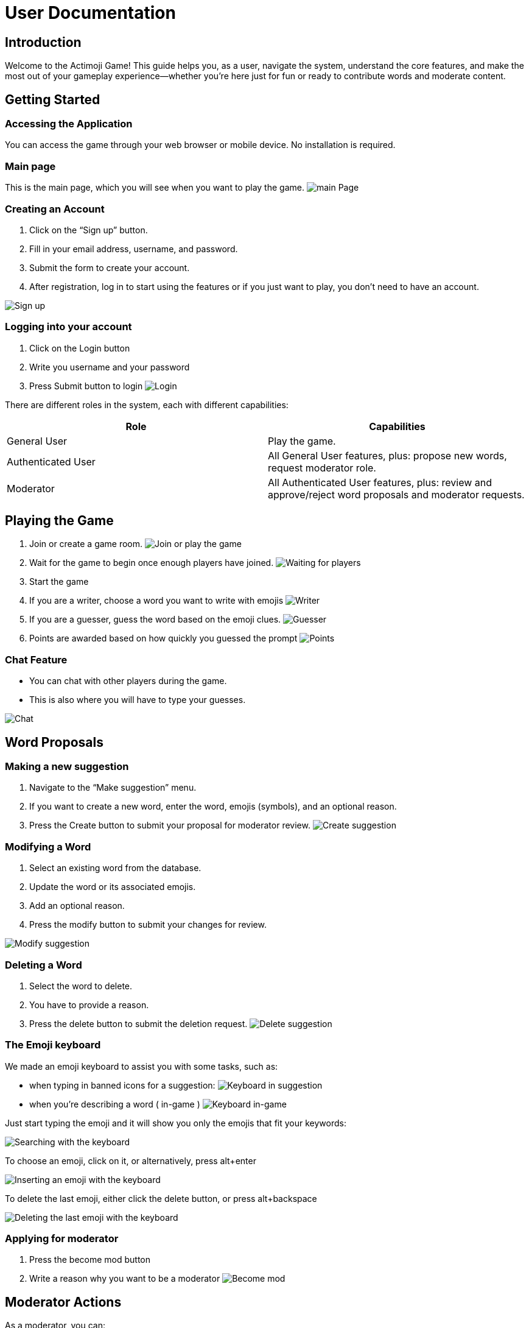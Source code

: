 = User Documentation

== Introduction

Welcome to the Actimoji Game! This guide helps you, as a user, navigate the system, understand the core features, and make the most out of your gameplay experience—whether you're here just for fun or ready to contribute words and moderate content.

== Getting Started

=== Accessing the Application

You can access the game through your web browser or mobile device. No installation is required.

=== Main page

This is the main page, which you will see when you want to play the game.
image:static/frontend/mainPage.png[main Page]

=== Creating an Account

1. Click on the “Sign up” button.
2. Fill in your email address, username, and password.
3. Submit the form to create your account.
4. After registration, log in to start using the features or if you just want to play, you don't need to have an account.

image:static/frontend/signUp.png[Sign up]

=== Logging into your account
1. Click on the Login button
2. Write you username and your password
3. Press Submit button to login
image:static/frontend/login.png[Login]


There are different roles in the system, each with different capabilities:

|===
| Role | Capabilities

| General User | Play the game.
| Authenticated User | All General User features, plus: propose new words, request moderator role.
| Moderator | All Authenticated User features, plus: review and approve/reject word proposals and moderator requests.
|===

== Playing the Game

1. Join or create a game room.
image:static/frontend/joinOrPlay.png[Join or play the game]
2. Wait for the game to begin once enough players have joined.
image:static/frontend/waitingForPlayers.png[Waiting for players]
3. Start the game
4. If you are a writer, choose a word you want to write with emojis
image:static/frontend/writer.png[Writer]
5. If you are a guesser, guess the word based on the emoji clues.
image:static/frontend/guesser.png[Guesser]
6. Points are awarded based on how quickly you guessed the prompt
image:static/frontend/points.png[Points]

=== Chat Feature

- You can chat with other players during the game.
- This is also where you will have to type your guesses.

image:static/frontend/chat.png[Chat]

== Word Proposals

=== Making a new suggestion

1. Navigate to the “Make suggestion” menu.
2. If you want to create a new word, enter the word, emojis (symbols), and an optional reason.
3. Press the Create button to submit your proposal for moderator review.
image:static/frontend/createSuggestion.png[Create suggestion]

=== Modifying a Word

1. Select an existing word from the database.
2. Update the word or its associated emojis.
3. Add an optional reason.
4. Press the modify button to submit your changes for review.

image:static/frontend/modifySuggestion.png[Modify suggestion]

=== Deleting a Word

1. Select the word to delete.
2. You have to provide a reason.
3. Press the delete button to submit the deletion request.
image:static/frontend/deleteSuggestion.png[Delete suggestion]

=== The Emoji keyboard

We made an emoji keyboard to assist you with some tasks, such as:

- when typing in banned icons for a suggestion:
image:static/frontend/keyboard_suggestion.png[Keyboard in suggestion]
- when you're describing a word ( in-game )
image:static/frontend/keyboard_ingame.png[Keyboard in-game]

Just start typing the emoji and it will show you only the emojis that fit your keywords:

image:static/frontend/keyboard_search.png[Searching with the keyboard]

To choose an emoji, click on it, or alternatively, press alt+enter

image:static/frontend/keyboard_insert.png[Inserting an emoji with the keyboard]

To delete the last emoji, either click the delete button, or press alt+backspace

image:static/frontend/keyboard_delete.png[Deleting the last emoji with the keyboard]

=== Applying for moderator
1. Press the become mod button
2. Write a reason why you want to be a moderator
image:static/frontend/becomeMod.png[Become mod]

== Moderator Actions

As a moderator, you can:

- View the list of all proposals.
- Accept or reject proposals for:
- Adding a new word
- Modifying an existing word
- Deleting a word
- Review moderator applications

== Frequently Asked Questions (FAQ)

=== Do I need an account to play?
No. You can play as a guest, but you’ll need to register to propose words or become a moderator.

=== How do I become a moderator?
Submit a request via the “Become mod” option. Moderators will review your request.

=== How are scores calculated?
Scores depend on how quickly and accurately you guess words.


link:README.adoc[Back to Main Documentation]

